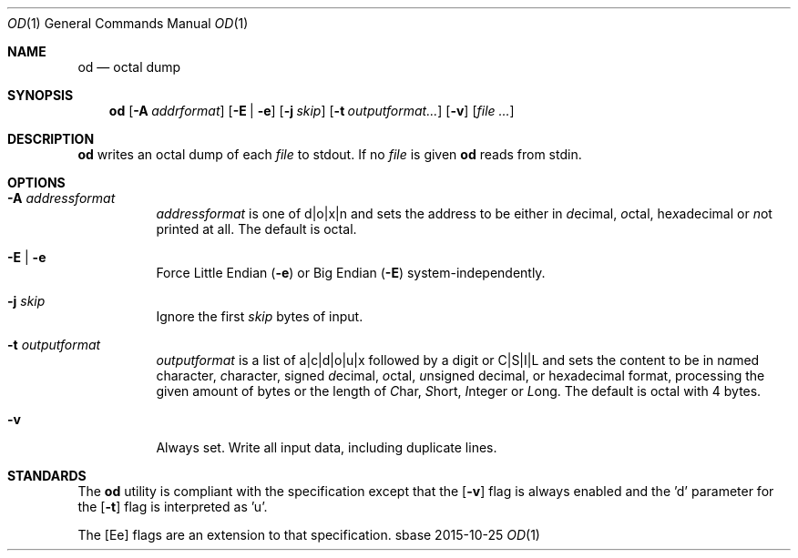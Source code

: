 .Dd 2015-10-25
.Dt OD 1
.Os sbase
.Sh NAME
.Nm od
.Nd octal dump
.Sh SYNOPSIS
.Nm
.Op Fl A Ar addrformat
.Op Fl E | e
.Op Fl j Ar skip
.Op Fl t Ar outputformat...
.Op Fl v
.Op Ar file ...
.Sh DESCRIPTION
.Nm
writes an octal dump of each
.Ar file
to stdout.  If no
.Ar file
is given
.Nm
reads from stdin.
.Sh OPTIONS
.Bl -tag -width Ds
.It Fl A Ar addressformat
.Ar addressformat
is one of d|o|x|n and sets the address to be
either in \fId\fRecimal, \fIo\fRctal, he\fIx\fRadecimal or \fIn\fRot
printed at all.  The default is octal.
.It Fl E | e
Force Little Endian
.Fl ( e )
or Big Endian
.Fl ( E )
system-independently.
.It Fl j Ar skip
Ignore the first
.Ar skip
bytes of input.
.It Fl t Ar outputformat
.Ar outputformat
is a list of a|c|d|o|u|x followed by a digit or C|S|I|L and sets
the content to be in n\fIa\fRmed character, \fIc\fRharacter, signed
\fId\fRecimal, \fIo\fRctal, \fIu\fRnsigned decimal, or
he\fIx\fRadecimal format, processing the given amount of bytes or the length
of \fIC\fRhar, \fIS\fRhort, \fII\fRnteger or \fIL\fRong.
The default is octal with 4 bytes.
.It Fl v
Always set. Write all input data, including duplicate lines.
.El
.Sh STANDARDS
The
.Nm
utility is compliant with the
.St -p1003.1-2013
specification except that the
.Op Fl v
flag is always enabled and the 'd' parameter for the
.Op Fl t
flag is interpreted as 'u'.
.Pp
The
.Op Ee
flags are an extension to that specification.
